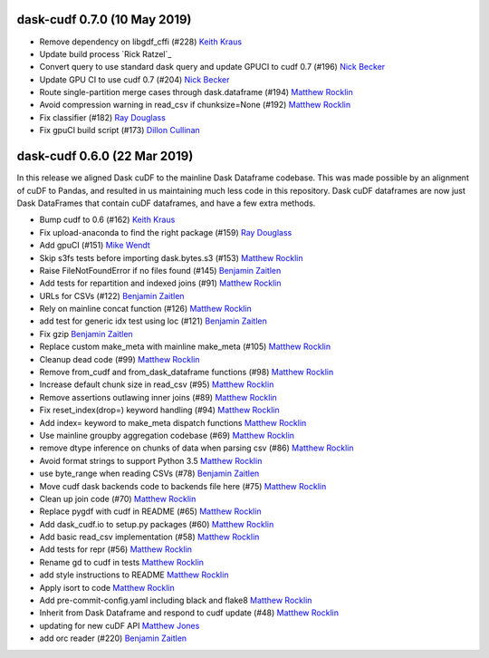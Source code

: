 dask-cudf 0.7.0 (10 May 2019)
-----------------------------

-  Remove dependency on libgdf_cffi (#228) `Keith Kraus`_
-  Update build process `Rick Ratzel`_
-  Convert query to use standard dask query and update GPUCI to cudf 0.7 (#196) `Nick Becker`_
-  Update GPU CI to use cudf 0.7 (#204) `Nick Becker`_
-  Route single-partition merge cases through dask.dataframe (#194) `Matthew Rocklin`_
-  Avoid compression warning in read_csv if chunksize=None (#192) `Matthew Rocklin`_
-  Fix classifier (#182) `Ray Douglass`_
-  Fix gpuCI build script (#173) `Dillon Cullinan`_


dask-cudf 0.6.0 (22 Mar 2019)
-----------------------------

In this release we aligned Dask cuDF to the mainline Dask Dataframe
codebase.  This was made possible by an alignment of cuDF to Pandas, and
resulted in us maintaining much less code in this repository.  Dask cuDF
dataframes are now just Dask DataFrames that contain cuDF dataframes, and have
a few extra methods.

-  Bump cudf to 0.6 (#162) `Keith Kraus`_
-  Fix upload-anaconda to find the right package (#159) `Ray Douglass`_
-  Add gpuCI (#151) `Mike Wendt`_
-  Skip s3fs tests before importing dask.bytes.s3 (#153) `Matthew Rocklin`_
-  Raise FileNotFoundError if no files found (#145) `Benjamin Zaitlen`_
-  Add tests for repartition and indexed joins (#91) `Matthew Rocklin`_
-  URLs for CSVs (#122) `Benjamin Zaitlen`_
-  Rely on mainline concat function (#126) `Matthew Rocklin`_
-  add test for generic idx test using loc (#121) `Benjamin Zaitlen`_
-  Fix gzip `Benjamin Zaitlen`_
-  Replace custom make_meta with mainline make_meta (#105) `Matthew Rocklin`_
-  Cleanup dead code (#99) `Matthew Rocklin`_
-  Remove from_cudf and from_dask_dataframe functions (#98) `Matthew Rocklin`_
-  Increase default chunk size in read_csv (#95) `Matthew Rocklin`_
-  Remove assertions outlawing inner joins (#89) `Matthew Rocklin`_
-  Fix reset_index(drop=) keyword handling (#94) `Matthew Rocklin`_
-  Add index= keyword to make_meta dispatch functions `Matthew Rocklin`_
-  Use mainline groupby aggregation codebase (#69) `Matthew Rocklin`_
-  remove dtype inference on chunks of data when parsing csv (#86) `Matthew Rocklin`_
-  Avoid format strings to support Python 3.5 `Matthew Rocklin`_
-  use byte_range when reading CSVs (#78) `Benjamin Zaitlen`_
-  Move cudf dask backends code to backends file here (#75) `Matthew Rocklin`_
-  Clean up join code (#70) `Matthew Rocklin`_
-  Replace pygdf with cudf in README (#65) `Matthew Rocklin`_
-  Add dask_cudf.io to setup.py packages (#60) `Matthew Rocklin`_
-  Add basic read_csv implementation (#58) `Matthew Rocklin`_
-  Add tests for repr (#56) `Matthew Rocklin`_
-  Rename gd to cudf in tests `Matthew Rocklin`_
-  add style instructions to README `Matthew Rocklin`_
-  Apply isort to code `Matthew Rocklin`_
-  Add pre-commit-config.yaml including black and flake8 `Matthew Rocklin`_
-  Inherit from Dask Dataframe and respond to cudf update (#48) `Matthew Rocklin`_
-  updating for new cuDF API `Matthew Jones`_
-  add orc reader (#220) `Benjamin Zaitlen`_

.. _`Matthew Jones`: https://github.com/mt-jones
.. _`Keith Kraus`: https://github.com/kkraus14
.. _`Ray Douglass`: https://github.com/raydouglass
.. _`Matthew Rocklin`: https://github.com/mrocklin
.. _`Benjamin Zaitlen`: https://github.com/quasiben
.. _`Mike Wendt`: https://github.com/mike-wendt
.. _`Dillon Cullinan`: https://github.com/dillon-cullinan
.. _`Nick Becker`: https://github.com/beckernick
